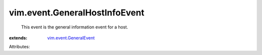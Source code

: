 .. _vim.event.GeneralEvent: ../../vim/event/GeneralEvent.rst


vim.event.GeneralHostInfoEvent
==============================
  This event is the general information event for a host.
:extends: vim.event.GeneralEvent_

Attributes:
